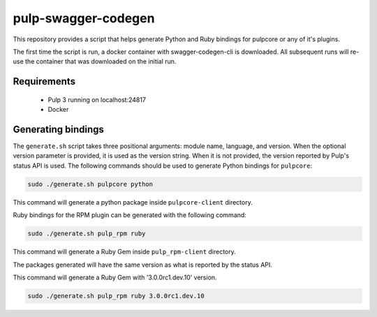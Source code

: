 pulp-swagger-codegen 
====================

This repository provides a script that helps generate Python and Ruby bindings for pulpcore or any of it's
plugins.

The first time the script is run, a docker container with swagger-codegen-cli is downloaded. All
subsequent runs will re-use the container that was downloaded on the initial run.

Requirements
------------
 - Pulp 3 running on localhost:24817
 - Docker

Generating bindings
-------------------

The ``generate.sh`` script takes three positional arguments: module name, language, and version.
When the optional version parameter is provided, it is used as the version string. When it is not
provided, the version reported by Pulp's status API is used. The following commands should be used
to generate Python bindings for ``pulpcore``:

.. code-block:: bash

    sudo ./generate.sh pulpcore python

This command will generate a python package inside ``pulpcore-client`` directory.

Ruby bindings for the RPM plugin can be generated with the following command:

.. code-block:: bash

    sudo ./generate.sh pulp_rpm ruby

This command will generate a Ruby Gem inside ``pulp_rpm-client`` directory.

The packages generated will have the same version as what is reported by the status API.

This command will generate a Ruby Gem with '3.0.0rc1.dev.10' version.

.. code-block:: bash

    sudo ./generate.sh pulp_rpm ruby 3.0.0rc1.dev.10
